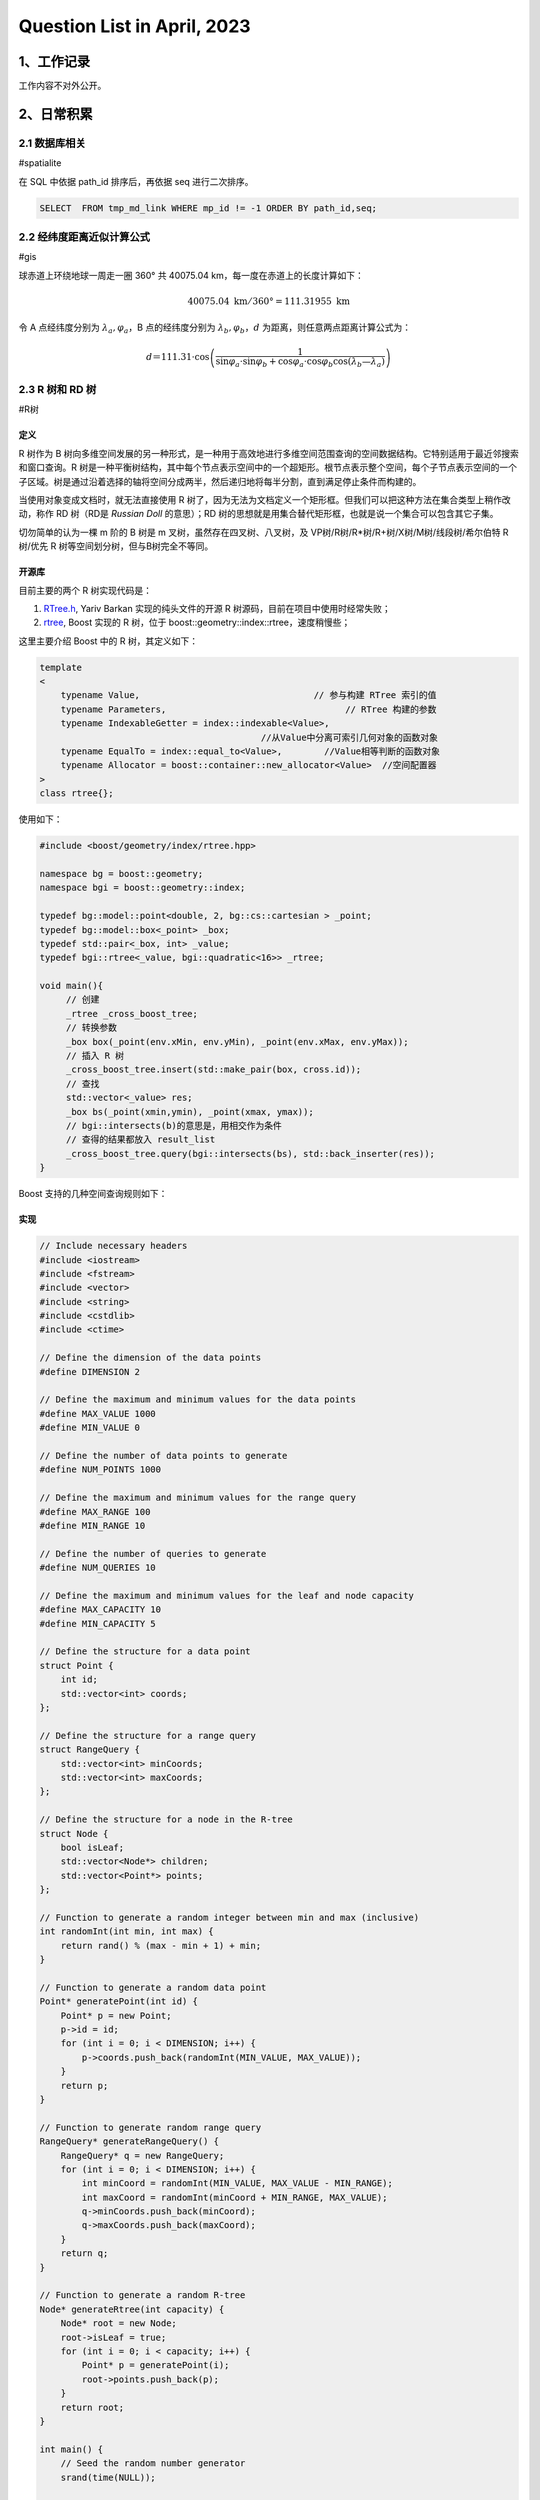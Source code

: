 Question List in April, 2023
============================

.. _1工作记录:

1、工作记录
-----------

工作内容不对外公开。

.. _2日常积累:

2、日常积累
-----------

.. _21-数据库相关:

2.1 数据库相关
~~~~~~~~~~~~~~

#spatialite

在 SQL 中依据 path_id 排序后，再依据 seq 进行二次排序。

.. code:: sql

   SELECT  FROM tmp_md_link WHERE mp_id != -1 ORDER BY path_id,seq;

.. _22-经纬度距离近似计算公式:

2.2 经纬度距离近似计算公式
~~~~~~~~~~~~~~~~~~~~~~~~~~

#gis

球赤道上环绕地球一周走一圈 360° 共 40075.04
km，每一度在赤道上的长度计算如下：

.. math:: 40075.04\mathrm{\ km}/360°=111.31955\mathrm{\ km}

令 A 点经纬度分别为 :math:`\lambda_a,\varphi_a`\ ，B 点的经纬度分别为
:math:`\lambda_b,\varphi_b`\ ，\ :math:`d`
为距离，则任意两点距离计算公式为：

.. math:: d＝111.31\cdot \cos \left(\frac{1}{\sin\varphi_a\cdot\sin\varphi_b+\cos\varphi_a\cdot\cos\varphi_b\cos(\lambda_b—\lambda_a)}\right)

.. _23-r-树和-rd-树:

2.3 R 树和 RD 树
~~~~~~~~~~~~~~~~

#R树

定义
^^^^

R 树作为 B
树向多维空间发展的另一种形式，是一种用于高效地进行多维空间范围查询的空间数据结构。它特别适用于最近邻搜索和窗口查询。R
树是一种平衡树结构，其中每个节点表示空间中的一个超矩形。根节点表示整个空间，每个子节点表示空间的一个子区域。树是通过沿着选择的轴将空间分成两半，然后递归地将每半分割，直到满足停止条件而构建的。

当使用对象变成文档时，就无法直接使用 R
树了，因为无法为文档定义一个矩形框。但我们可以把这种方法在集合类型上稍作改动，称作
RD 树（RD是 *Russian Doll* 的意思）；RD
树的思想就是用集合替代矩形框，也就是说一个集合可以包含其它子集。

切勿简单的认为一棵 m 阶的 B 树是 m 叉树，虽然存在四叉树、八叉树，及
VP树/R树/R\*树/R+树/X树/M树/线段树/希尔伯特 R 树/优先 R
树等空间划分树，但与B树完全不等同。

开源库
^^^^^^

目前主要的两个 R 树实现代码是：

1. `RTree.h <https://github.com/nushoin/RTree>`__, Yariv Barkan
   实现的纯头文件的开源 R 树源码，目前在项目中使用时经常失败；

2. `rtree <https://www.boost.org/doc/libs/1_66_0/libs/geometry/doc/html/geometry/reference/spatial_indexes/boost__geometry__index__rtree.html>`__,
   Boost 实现的 R 树，位于 boost::geometry::index::rtree，速度稍慢些；

这里主要介绍 Boost 中的 R 树，其定义如下：

.. code:: cpp

   template
   <
       typename Value,                                 // 参与构建 RTree 索引的值
       typename Parameters,                                  // RTree 构建的参数
       typename IndexableGetter = index::indexable<Value>,
                                             //从Value中分离可索引几何对象的函数对象 
       typename EqualTo = index::equal_to<Value>,        //Value相等判断的函数对象
       typename Allocator = boost::container::new_allocator<Value>  //空间配置器
   >
   class rtree{};

使用如下：

.. code:: cpp

   #include <boost/geometry/index/rtree.hpp>

   namespace bg = boost::geometry;
   namespace bgi = boost::geometry::index;

   typedef bg::model::point<double, 2, bg::cs::cartesian > _point;
   typedef bg::model::box<_point> _box;
   typedef std::pair<_box, int> _value;
   typedef bgi::rtree<_value, bgi::quadratic<16>> _rtree;

   void main(){
   	// 创建
   	_rtree _cross_boost_tree;
   	// 转换参数
   	_box box(_point(env.xMin, env.yMin), _point(env.xMax, env.yMax));
   	// 插入 R 树
   	_cross_boost_tree.insert(std::make_pair(box, cross.id));
   	// 查找
   	std::vector<_value> res;
   	_box bs(_point(xmin,ymin), _point(xmax, ymax));
   	// bgi::intersects(b)的意思是，用相交作为条件
   	// 查得的结果都放入 result_list
   	_cross_boost_tree.query(bgi::intersects(bs), std::back_inserter(res));
   }

Boost 支持的几种空间查询规则如下：

   .. figure:: pic/202304/boost-rtree-search.png
      :align: center
      :alt: 空间几何关系

实现
^^^^

.. code:: cpp

   // Include necessary headers
   #include <iostream>
   #include <fstream>
   #include <vector>
   #include <string>
   #include <cstdlib>
   #include <ctime>

   // Define the dimension of the data points
   #define DIMENSION 2

   // Define the maximum and minimum values for the data points
   #define MAX_VALUE 1000
   #define MIN_VALUE 0

   // Define the number of data points to generate
   #define NUM_POINTS 1000

   // Define the maximum and minimum values for the range query
   #define MAX_RANGE 100
   #define MIN_RANGE 10

   // Define the number of queries to generate
   #define NUM_QUERIES 10

   // Define the maximum and minimum values for the leaf and node capacity
   #define MAX_CAPACITY 10
   #define MIN_CAPACITY 5

   // Define the structure for a data point
   struct Point {
       int id;
       std::vector<int> coords;
   };

   // Define the structure for a range query
   struct RangeQuery {
       std::vector<int> minCoords;
       std::vector<int> maxCoords;
   };

   // Define the structure for a node in the R-tree
   struct Node {
       bool isLeaf;
       std::vector<Node*> children;
       std::vector<Point*> points;
   };

   // Function to generate a random integer between min and max (inclusive)
   int randomInt(int min, int max) {
       return rand() % (max - min + 1) + min;
   }

   // Function to generate a random data point
   Point* generatePoint(int id) {
       Point* p = new Point;
       p->id = id;
       for (int i = 0; i < DIMENSION; i++) {
           p->coords.push_back(randomInt(MIN_VALUE, MAX_VALUE));
       }
       return p;
   }

   // Function to generate random range query
   RangeQuery* generateRangeQuery() {
       RangeQuery* q = new RangeQuery;
       for (int i = 0; i < DIMENSION; i++) {
           int minCoord = randomInt(MIN_VALUE, MAX_VALUE - MIN_RANGE);
           int maxCoord = randomInt(minCoord + MIN_RANGE, MAX_VALUE);
           q->minCoords.push_back(minCoord);
           q->maxCoords.push_back(maxCoord);
       }
       return q;
   }

   // Function to generate a random R-tree
   Node* generateRtree(int capacity) {
       Node* root = new Node;
       root->isLeaf = true;
       for (int i = 0; i < capacity; i++) {
           Point* p = generatePoint(i);
           root->points.push_back(p);
       }
       return root;
   }

   int main() {
       // Seed the random number generator
       srand(time(NULL));

       // Generate data points
       std::vector<Point*> points;
       for (int i = 0; i < NUM_POINTS; i++) {
           Point* p = generatePoint(i);
           points.push_back(p);
       }

       // Generate range queries
       std::vector<RangeQuery*> queries;
       for (int i = 0; i < NUM_QUERIES; i++) {
           RangeQuery* q = generateRangeQuery();
           queries.push_back(q);
       }

       // Generate R-tree
       Node* root = generateRtree(randomInt(MIN_CAPACITY, MAX_CAPACITY));

       // Print out the data points, range queries, and R-tree
       // ...

       return 0;
   }

.. _24-计算几何:

2.4 计算几何
~~~~~~~~~~~~

#计算几何

GC-01: 多边形面积计算
^^^^^^^^^^^^^^^^^^^^^

   .. figure:: pic/202304/GC-01.png
      :align: center
      :alt: 多边形面积计算

这里提供依据向量进行多边形面积计算的公式推导。首先考虑最简单的三角形的面积计算公式，令三角形的三个顶点为
:math:`P_1,P_2,P_3` 则有：

.. math::

   \begin{aligned}
   S_{\Delta P_1P_2P_3}
   &=\frac{1}{2}\cdot\|(P_2-P_1)\times(P_3-P_1)\| \\
   &=\frac{1}{2}\cdot\|P_2\times P_3-P_2\times P_1-P_1\times P_3+P_1\times P_1\| \\
   &=\frac{1}{2}\cdot\|P_2\times P_3+P_1\times P_2+P_3\times P_1\| \\
   &=\frac{1}{2}\cdot\left\|\sum_{i=1}^3(P_i\times P_{i+1})\right\|,\quad \mathrm{here}\ P_3=P_1.
   \end{aligned}

注意这里用到了向量叉乘的反向结合律，即：\ :math:`P_2\times P_1=-P_1\times P_2`\ ；同理可以验证四边形的面积计算公式也符合上面的规律，继而可以推证多边形的面积计算公式为：

.. math::

   S=\frac{1}{2}\cdot\left\| \sum_{i=1}^{n}(P_i\times P_{i+1}) \right\|
   ,\quad\mathrm{here}\  P_{n+1}=P_1.

.. code:: cpp

   //叉积,可以用来判断方向和求面积
   double cross(Point a,Point b,Point c){
       return (c.x-a.x)*(b.y-a.y) - (b.x-a.x)*(c.y-a.y);
   }

   //求多边形的面积
   double S(Point p[],int n){
       double ans = 0;
       p[n] = p[0];
       for(int i=1;i<n;i++){
          ans += fabs(cross(p[0],p[i],p[i+1]));
       }
       return ans / 2.0;
   }

GC-02: 线段中垂线计算
^^^^^^^^^^^^^^^^^^^^^

   .. figure:: pic/202304/GC-02.png
      :align: center
      :alt: 中垂线计算

.. code:: cpp

   //求线段的中垂线  
   inline Line getMidLine(const Point &a, const Point &b) {  
       Point mid = (a + b);  
       mid.x/=2.0;  
       mid.y/=2.0;  
       Point tp = b-a;  
       return Line(mid, mid+Point(-tp.y, tp.x));  
   } 

GC-03: 点线间最短距离
^^^^^^^^^^^^^^^^^^^^^

   .. figure:: pic/202304/GC-03.png
      :align: center
      :alt: 点线间最短间距

.. code:: cpp

   //求点到线的最短距离  
   double inline getMinDistance(Point &point, Line& geom){
       if(geom.size() != 2){ return -1.0; }
       Point& A = geom.front();
       Point& B = geom.back();
       Point AB = B - A;
       Point AP = point - A;
       return fabs(cross(AB, AP) / AB.modulus());
   }

GC-04: 多边形顺序判断
^^^^^^^^^^^^^^^^^^^^^

   .. figure:: pic/202304/GC-04.png
      :align: center
      :alt: 多边形顺序

.. code:: cpp

   int check_polygon_clockwise(
       int cross_id,
       const CoordinateSequence &polygon, 
       std::map<Line, std::list<Line>> &edge_map_of_polygon)
   {
       // 边界条件
       Coordinate last_pt(0.0, 0.0);
       if(polygon.size() < 3) { return false; }
       if(!(polygon.front() == polygon.back())){
           last_pt = polygon.front();
       }

       // 符号判定
       auto is_same_sign = [](double& a, double& b){
           return (a < 0) && (b < 0);
       };

       // 计算多边形面积从而确定其顺序
       double last_si = std::numeric_limits<double>::quiet_NaN();
       int concave_cnt = 0;
       double s = 0.0;
       for(int i = 0; i < polygon.size(); ++i){
           double si = 0.0;
           if(i == polygon.size() - 1){
               if(!(last_pt == Coordinate(0.0, 0.0))){
                   // 多边形最后一个点不是首点时
                   Line line = Line(polygon.at(i), last_pt);
                   si = cross(polygon.at(i), last_pt);
                   if(edge_map_of_polygon.count(line) == 0){
                       edge_map_of_polygon.insert({line, {line}});
                   }else{
                       edge_map_of_polygon.at(line).push_back(line);
                   }      
               }
           }else{
               Line line = Line(polygon.at(i), polygon.at(i + 1));
               si = cross(polygon.at(i), polygon.at(i + 1));
               if(edge_map_of_polygon.count(line) == 0){
                   edge_map_of_polygon.insert({line, {line}});
               }else{
                   edge_map_of_polygon.at(line).push_back(line);
               }  
           }
           s += si;
           if(!std::isnan(last_si)){
               if(!is_same_sign(last_si, si)){
                   concave_cnt++;
               }
           }
           last_si = si;
       }

       if(concave_cnt > 0){
   	    // 可能为凹多边形
       }

       return s < 0;
   }

GC-05: 直线交点
^^^^^^^^^^^^^^^

   .. figure:: pic/202304/GC-05.png
      :align: center
      :alt: 多边形顺序

.. code:: cpp

   LineLineRelation line_line_math_intersection(
       const Coordinate& p1_a, const Coordinate& p1_b,
       const Coordinate& p2_a, const Coordinate& p2_b,
       Coordinate& result)
   {
       Coordinate e1 = p1_b - p1_a;
       Coordinate e2 = p2_b - p2_a;
       e1 = e1.normalize();
       e2 = e2.normalize();
       const Coordinate& P1 = p1_a;
       const Coordinate& P2 = p2_a;
       Coordinate P1P2 = P2 - P1;
       double cross_e1_e2 = cross_direction(e1, e2);
       if(fabs(cross_e1_e2) < 0.0871){
           // 夹角小于 5° 或大于 175° 时认为是平行线
           return LineLineRelation::LINE_PARALLEL; // 两条线平行
       }
       double t1 = cross_direction(P1P2, e2)/ cross_e1_e2;
       double t2 = cross_direction(P1P2, e1)/ cross_e1_e2;

       // 如果计算结果不一致则说明计算异常
       Coordinate P = P1 + e1 * t1;
       Coordinate P_ = P2 + e2 * t2;
       if(!(P == P_)){
           return LineLineRelation::LINE_UNKOWN; // 计算异常
       }

       // 取均值以提高准确度
       print_point(P);
       print_point(P_);
       result = P + P_;
       result.x = result.x * 0.5;
       result.y = result.y * 0.5;
       return LineLineRelation::LINE_INTERSECTION;
   }

.. _25-道路术语:

2.5 道路术语
~~~~~~~~~~~~

#道路导航简写

高速公路导航提示中IC、JC、SA等字样的含义解释：

-  **IC** : Inter Change
   英文缩写，意为高速公路转换出入口，即高速公路至一般公路的出入匝道。从标有“IC”的地方，可以下高速公路。

-  **JC** : Joint Change/Circuit
   的英文缩写，意为高速公路连接口或连接匝道。即不同高速公路之间的连接线路。从标有“JC”可以直接转到另一条高速公路上。

-  **SA** : Service Area 的英文缩写，意为服务区。特指高速公路服务区。

-  **PA** : Parking Area 的英文缩写，意为停车区域。特指高速公路停车区。

-  **TG** : Toll Gate
   的英文缩写，意为收费站。遇到这个标志，您要掏腰包了。

-  **IN** : 路径入口。一般是指环岛的入口，或从辅路进到主路的地方。

-  **OUT** : 路径出口。一般是指环岛的出口，或从主路转到辅路的的地方。

.. _26-准召率和召回率:

2.6 准召率和召回率
~~~~~~~~~~~~~~~~~~

#准召率

不妨举这样一个例子：某池塘有1400条鲤鱼，300只虾，300只鳖。现在以捕鲤鱼为目的。撒一大网，逮着了700条鲤鱼，200只虾，100只鳖。那么，这些指标分别如下：

.. code:: python

   正确率 = 700 / (700 + 200 + 100) = 70%
   召回率 = 700 / 1400 = 50%
   F1 值 = 70% * 50% * 2 / (70% + 50%) = 58.3%

不妨看看如果把池子里的所有的鲤鱼、虾和鳖都一网打尽，这些指标又有何变化：

.. code:: python

   正确率 = 1400 / (1400 + 300 + 300) = 70%
   召回率 = 1400 / 1400 = 100%
   F1 值 = 70% * 100% * 2 / (70% + 100%) = 82.35%

参考文献
~~~~~~~~

1.  lovebay.
    `计算几何常用的函数/方法 <https://it.cha138.com/shida/show-300567.html>`__\ [EB/OL].
    #计算几何

2.  开心经验.
    `纬度距离计算公式 <https://www.kxting.com/article/20221021/557980.html>`__\ [EB/OL].

3.  知乎. `PostgreSQL 中的 R 树和 RD
    树介绍 <https://zhuanlan.zhihu.com/p/488550385?utm_id=0>`__\ [EB/OL].

4.  CSDN 博客.
    `什么是R树 <https://blog.csdn.net/zhongkeyuanchongqing/article/details/118229271>`__\ [EB/OL].

5.  CSDN 博客.
    `【树】从二叉树到空间索引树 <https://blog.csdn.net/u013589768/article/details/130020053>`__\ [EB/OL].

6.  CSDN 博客. `#
    高速公路导航提示中IC、JC、SA等字样的含义 <https://blog.csdn.net/qixiaoyu718/article/details/79218674>`__\ [EB/OL].

7.  HBLOG. `#
    准确率(Precision)、召回率(Recall)、F值(F-Measure) <https://mp.weixin.qq.com/s?__biz=MzAxMjY5NDU2Ng==&mid=2651862219&idx=2&sn=528c13c548a856131106ff754102ad93>`__\ [EB/OL].

8.  知乎. `# 如何使用
    boost::geometry::index::rtree <https://zhuanlan.zhihu.com/p/38009066>`__\ [EB/OL].

9.  CSDN 博客. `#
    Boost.Geometry的RTree空间索引 <https://blog.csdn.net/ljp341621/article/details/119684904>`__\ [EB/OL].

10. Adam Wulkiewicz. `Boost.Geometry R-tree speeding up geographical
    computation <https://archive.fosdem.org/2020/schedule/event/boostgeometry_rtree_speeding_up_geographical_computation/attachments/slides/3894/export/events/attachments/boostgeometry_rtree_speeding_up_geographical_computation/slides/3894/FOSDEM2020_Boost_Geometry_R_tree.pdf>`__\ [EB/OL].

11. CSDN 博客. `R 树算法 C++
    实现 <https://blog.csdn.net/piaoyang_/article/details/103837955>`__\ [EB/OL].

12. Wolfram Mathword.
    `多边形面积计算公式 <https://mathworld.wolfram.com/PolygonArea.html>`__\ [EB/OL].

13. CSDN 博客. `#
    直线射线线段的相交判断 <https://blog.csdn.net/csxiaoshui/article/details/73614352>`__\ [EB/OL].

14. 博客园. #
    `机器学习算法中的准确率(Precision)、召回率(Recall)、F值(F-Measure) <https://www.cnblogs.com/Zhi-Z/p/8728168.html>`__\ [EB/OL].

.. _3-系统及软件:

3. 系统及软件
-------------

.. _31-mac-常用软件梳理:

3.1 Mac 常用软件梳理
~~~~~~~~~~~~~~~~~~~~

#mac软件

1. Yoink：文件置物架，用于便捷的文件拷贝；

2. DataGraph：数据可视化工具；

3. Mos：优化 MAC 鼠标操作；

4. TinyCal：日历状态栏工具；

5. MacDroid：MAC 和手机传输文件工具；

6. Obsidian：笔记本管理工具；

7. Snipaste：截图工具；

.. _32-gdb-使用-core-文件:

3.2 gdb 使用 core 文件
~~~~~~~~~~~~~~~~~~~~~~

#core

什么是 core 文件
^^^^^^^^^^^^^^^^

当程序运行过程中出现 ``Segmentation fault (core dumped)``
错误时，程序停止运行，并产生 core 文件。core
文件是程序运行状态的内存映象。使用 gdb 调试 core
文件，可以帮助我们快速定位程序出现段错误的位置。当程序访问的内存超出了系统给定的内存空间，就会产生
``Segmentation fault (core dumped)``\ ，因此，段错误产生的情况主要有：

| (1) 访问不存在的内存地址；
| (2) 访问系统保护的内存地址；
| (3) 数组访问越界等；

core dumped
又叫核心转储，当程序运行过程中发生异常导致程序异常退出时，由操作系统把程序当前的内存状况存储在一个
core 文件中，也即 core dumped。

调试 core 文件
^^^^^^^^^^^^^^

.. code:: bash

   gdb <program> core    # 用 gdb 同时调试一个运行程序和 core 文件

   (gdb) l（list）        # 显示源代码，并且可以看到对应的行号；
   (gdb) b（break）x      # x是行号，表示在对应的行号位置设置断点；
   (gdb) p（print）x      # x是变量名，表示打印变量x的值；
   (gdb) r（run）         # 表示继续执行到断点的位置；
   (gdb) n（next）        # 表示执行下一步；
   (gdb) c（continue）    # 表示继续执行；
   (gdb) q（quit）        # 表示退出gdb；
   (gdb) info share      # 查看已加载的动态库；
   (gdb) bt              # 查看程序堆栈信息；

.. _参考文献-2:

参考文献
~~~~~~~~

1. CSDN 博客. `#
   linux下使用gdb调试core文件 <https://blog.csdn.net/A_L_A_N/article/details/124725664>`__\ [EB/OL].

.. |image1| image:: D:\Ashinjero\Jaxin's%20question%20list\2209-2307-Baidu\pic\202304\boost-rtree-search.png
.. |image2| image:: D:\Ashinjero\Jaxin's%20question%20list\2209-2307-Baidu\pic\202304\GC-01.png
.. |image3| image:: D:\Ashinjero\Jaxin's%20question%20list\2209-2307-Baidu\pic\202304\GC-02.png
.. |image4| image:: D:\Ashinjero\Jaxin's%20question%20list\2209-2307-Baidu\pic\202304\GC-03.png
.. |image5| image:: D:\Ashinjero\Jaxin's%20question%20list\2209-2307-Baidu\pic\202304\GC-04.png
.. |image6| image:: D:\Ashinjero\Jaxin's%20question%20list\2209-2307-Baidu\pic\202304\GC-05.png

